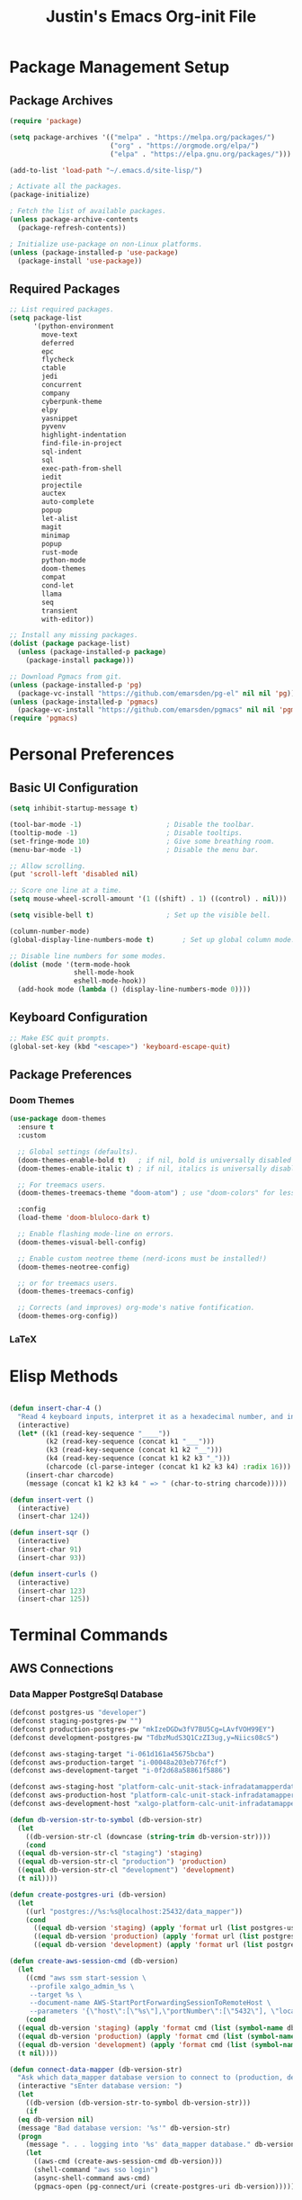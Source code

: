 #+TITLE: Justin's Emacs Org-init File
#+PROPERTY: header-args:emacs-lisp :tangle ./init.el :mkdirp yes

* Package Management Setup
** Package Archives
#+BEGIN_SRC emacs-lisp
  (require 'package)

  (setq package-archives '(("melpa" . "https://melpa.org/packages/")
                           ("org" . "https://orgmode.org/elpa/")
                           ("elpa" . "https://elpa.gnu.org/packages/")))

  (add-to-list 'load-path "~/.emacs.d/site-lisp/")

  ; Activate all the packages.
  (package-initialize)

  ; Fetch the list of available packages. 
  (unless package-archive-contents
    (package-refresh-contents))

  ; Initialize use-package on non-Linux platforms.
  (unless (package-installed-p 'use-package)
    (package-install 'use-package))
#+END_SRC

** Required Packages
#+BEGIN_SRC emacs-lisp
  ;; List required packages.
  (setq package-list
        '(python-environment
          move-text
          deferred
          epc 
          flycheck
          ctable
          jedi
          concurrent
          company
          cyberpunk-theme
          elpy 
          yasnippet
          pyvenv
          highlight-indentation
          find-file-in-project 
          sql-indent
          sql
          exec-path-from-shell
          iedit
          projectile
          auctex
          auto-complete
          popup
          let-alist
          magit
          minimap
          popup
          rust-mode
          python-mode
          doom-themes
          compat
          cond-let
          llama
          seq
          transient
          with-editor))

  ;; Install any missing packages.
  (dolist (package package-list)
    (unless (package-installed-p package)
      (package-install package)))

  ;; Download Pgmacs from git.
  (unless (package-installed-p 'pg)
    (package-vc-install "https://github.com/emarsden/pg-el" nil nil 'pg))
  (unless (package-installed-p 'pgmacs)
    (package-vc-install "https://github.com/emarsden/pgmacs" nil nil 'pgmacs))
  (require 'pgmacs)   
#+END_SRC

* Personal Preferences
** Basic UI Configuration
#+BEGIN_SRC emacs-lisp
  (setq inhibit-startup-message t)

  (tool-bar-mode -1)         			 ; Disable the toolbar.
  (tooltip-mode -1)          			 ; Disable tooltips.
  (set-fringe-mode 10)       			 ; Give some breathing room.
  (menu-bar-mode -1)         			 ; Disable the menu bar.

  ;; Allow scrolling.
  (put 'scroll-left 'disabled nil)

  ;; Score one line at a time.
  (setq mouse-wheel-scroll-amount '(1 ((shift) . 1) ((control) . nil)))

  (setq visible-bell t)      			 ; Set up the visible bell.

  (column-number-mode)
  (global-display-line-numbers-mode t)		 ; Set up global column mode.

  ;; Disable line numbers for some modes.
  (dolist (mode '(term-mode-hook
                  shell-mode-hook
                  eshell-mode-hook))
    (add-hook mode (lambda () (display-line-numbers-mode 0))))
#+END_SRC

** Keyboard Configuration
#+BEGIN_SRC emacs-lisp
  ;; Make ESC quit prompts.
  (global-set-key (kbd "<escape>") 'keyboard-escape-quit)
#+END_SRC

** Package Preferences
*** Doom Themes
#+BEGIN_SRC emacs-lisp
(use-package doom-themes
  :ensure t
  :custom

  ;; Global settings (defaults).
  (doom-themes-enable-bold t)   ; if nil, bold is universally disabled
  (doom-themes-enable-italic t) ; if nil, italics is universally disabled

  ;; For treemacs users.
  (doom-themes-treemacs-theme "doom-atom") ; use "doom-colors" for less minimal icon theme

  :config
  (load-theme 'doom-bluloco-dark t)

  ;; Enable flashing mode-line on errors.
  (doom-themes-visual-bell-config)

  ;; Enable custom neotree theme (nerd-icons must be installed!)
  (doom-themes-neotree-config)

  ;; or for treemacs users.
  (doom-themes-treemacs-config)

  ;; Corrects (and improves) org-mode's native fontification.
  (doom-themes-org-config))
#+END_SRC

*** LaTeX

* Elisp Methods
#+BEGIN_SRC emacs-lisp

  (defun insert-char-4 ()
    "Read 4 keyboard inputs, interpret it as a hexadecimal number, and insert it as a character."
    (interactive)
    (let* ((k1 (read-key-sequence "____"))
           (k2 (read-key-sequence (concat k1 "___")))
           (k3 (read-key-sequence (concat k1 k2 "__")))
           (k4 (read-key-sequence (concat k1 k2 k3 "_")))
           (charcode (cl-parse-integer (concat k1 k2 k3 k4) :radix 16)))
      (insert-char charcode)
      (message (concat k1 k2 k3 k4 " => " (char-to-string charcode)))))

  (defun insert-vert ()
    (interactive)
    (insert-char 124))

  (defun insert-sqr ()
    (interactive)
    (insert-char 91)
    (insert-char 93))

  (defun insert-curls ()
    (interactive)
    (insert-char 123)
    (insert-char 125))
#+END_SRC

* Terminal Commands
** AWS Connections
*** Data Mapper PostgreSql Database
#+BEGIN_SRC emacs-lisp
  (defconst postgres-us "developer")
  (defconst staging-postgres-pw "")
  (defconst production-postgres-pw "mkIzeDGDw3fV7BU5Cg=LAvfVOH99EY")
  (defconst development-postgres-pw "TdbzMudS3Q1CzZI3ug,y=Niics08cS")
    
  (defconst aws-staging-target "i-061d161a45675bcba")
  (defconst aws-production-target "i-00048a203eb776fcf")
  (defconst aws-development-target "i-0f2d68a58861f5886")

  (defconst aws-staging-host "platform-calc-unit-stack-infradatamapperdatabase76-ijedhlvmxrcc.cluster-ro-cswq2ejbbl7p.eu-west-1.rds.amazonaws.com")
  (defconst aws-production-host "platform-calc-unit-stack-infradatamapperdatabasewr-cgznowvjpooi.chlhwmxght0e.eu-west-1.rds.amazonaws.com")
  (defconst aws-development-host "xalgo-platform-calc-unit-infradatamapperdatabase76-e74lpgrkrqfz.cluster-c9mg4c0et0vk.eu-west-1.rds.amazonaws.com")

  (defun db-version-str-to-symbol (db-version-str)
    (let
      ((db-version-str-cl (downcase (string-trim db-version-str))))
      (cond
  	((equal db-version-str-cl "staging") 'staging)
  	((equal db-version-str-cl "production") 'production)
  	((equal db-version-str-cl "development") 'development)
  	(t nil))))

  (defun create-postgres-uri (db-version)
    (let
      ((url "postgres://%s:%s@localhost:25432/data_mapper"))    
      (cond
        ((equal db-version 'staging) (apply 'format url (list postgres-us staging-postgres-pw)))
        ((equal db-version 'production) (apply 'format url (list postgres-us production-postgres-pw)))
        ((equal db-version 'development) (apply 'format url (list postgres-us development-postgres-pw))))))

  (defun create-aws-session-cmd (db-version)
    (let 
      ((cmd "aws ssm start-session \
  	   --profile xalgo_admin_%s \
  	   --target %s \
  	   --document-name AWS-StartPortForwardingSessionToRemoteHost \
  	   --parameters '{\"host\":[\"%s\"],\"portNumber\":[\"5432\"], \"localPortNumber\":[\"25432\"]}'"))
      (cond
  	((equal db-version 'staging) (apply 'format cmd (list (symbol-name db-version) aws-staging-target aws-staging-host)))
  	((equal db-version 'production) (apply 'format cmd (list (symbol-name db-version) aws-production-target aws-production-host)))
  	((equal db-version 'development) (apply 'format cmd (list (symbol-name db-version) aws-development-target aws-development-host)))
  	(t nil))))

  (defun connect-data-mapper (db-version-str)
    "Ask which data_mapper database version to connect to (production, development or staging) and connect via AWS session."
    (interactive "sEnter database version: ")
    (let
      ((db-version (db-version-str-to-symbol db-version-str)))
      (if
	(eq db-version nil)
	(message "Bad database version: '%s'" db-version-str)
	(progn
	  (message ". . . logging into '%s' data_mapper database." db-version)
	  (let
	    ((aws-cmd (create-aws-session-cmd db-version)))
	    (shell-command "aws sso login")
	    (async-shell-command aws-cmd)
	    (pgmacs-open (pg-connect/uri (create-postgres-uri db-version))))))))
#+END_SRC
